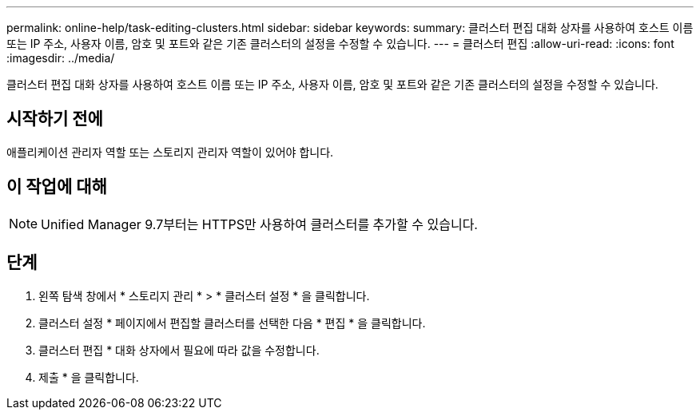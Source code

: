 ---
permalink: online-help/task-editing-clusters.html 
sidebar: sidebar 
keywords:  
summary: 클러스터 편집 대화 상자를 사용하여 호스트 이름 또는 IP 주소, 사용자 이름, 암호 및 포트와 같은 기존 클러스터의 설정을 수정할 수 있습니다. 
---
= 클러스터 편집
:allow-uri-read: 
:icons: font
:imagesdir: ../media/


[role="lead"]
클러스터 편집 대화 상자를 사용하여 호스트 이름 또는 IP 주소, 사용자 이름, 암호 및 포트와 같은 기존 클러스터의 설정을 수정할 수 있습니다.



== 시작하기 전에

애플리케이션 관리자 역할 또는 스토리지 관리자 역할이 있어야 합니다.



== 이 작업에 대해

[NOTE]
====
Unified Manager 9.7부터는 HTTPS만 사용하여 클러스터를 추가할 수 있습니다.

====


== 단계

. 왼쪽 탐색 창에서 * 스토리지 관리 * > * 클러스터 설정 * 을 클릭합니다.
. 클러스터 설정 * 페이지에서 편집할 클러스터를 선택한 다음 * 편집 * 을 클릭합니다.
. 클러스터 편집 * 대화 상자에서 필요에 따라 값을 수정합니다.
. 제출 * 을 클릭합니다.


